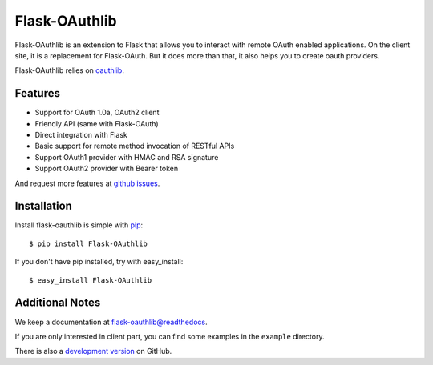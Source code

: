 Flask-OAuthlib
==============

.. image:: https://travis-ci.org/lepture/flask-oauthlib.png?branch=master
        :target: https://travis-ci.org/lepture/flask-oauthlib
.. image:: https://coveralls.io/repos/lepture/flask-oauthlib/badge.png?branch=master
        :target: https://coveralls.io/r/lepture/flask-oauthlib

Flask-OAuthlib is an extension to Flask that allows you to interact with
remote OAuth enabled applications. On the client site, it is a replacement
for Flask-OAuth. But it does more than that, it also helps you to create
oauth providers.

Flask-OAuthlib relies on oauthlib_.

.. _oauthlib: https://github.com/idan/oauthlib

Features
--------

- Support for OAuth 1.0a, OAuth2 client
- Friendly API (same with Flask-OAuth)
- Direct integration with Flask
- Basic support for remote method invocation of RESTful APIs
- Support OAuth1 provider with HMAC and RSA signature
- Support OAuth2 provider with Bearer token

And request more features at `github issues`_.

.. _`github issues`: https://github.com/lepture/flask-oauthlib/issues


Installation
------------

Install flask-oauthlib is simple with pip_::

    $ pip install Flask-OAuthlib

If you don't have pip installed, try with easy_install::

    $ easy_install Flask-OAuthlib

.. _pip: http://www.pip-installer.org/


Additional Notes
----------------

We keep a documentation at `flask-oauthlib@readthedocs`_.

.. _`flask-oauthlib@readthedocs`: https://flask-oauthlib.readthedocs.org

If you are only interested in client part, you can find some examples
in the ``example`` directory.

There is also a `development version <https://github.com/lepture/flask-oauthlib/archive/master.zip#egg=Flask-OAuthlib-dev>`_ on GitHub.

